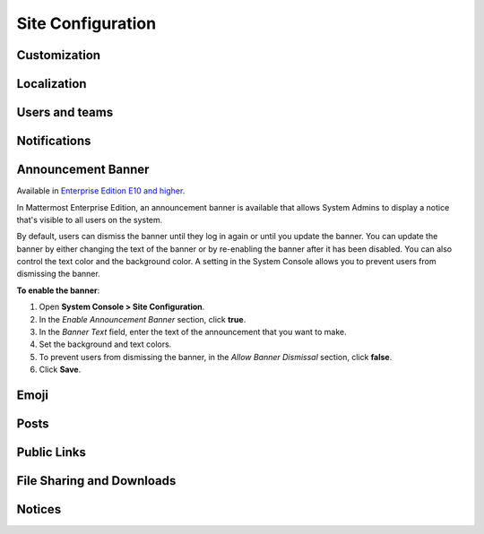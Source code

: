 Site Configuration
==================

Customization
-------------

Localization
-------------

Users and teams
---------------

Notifications
-------------

Announcement Banner
-------------------

Available in `Enterprise Edition E10 and higher <https://about.mattermost.com/pricing/>`__.

In Mattermost Enterprise Edition, an announcement banner is available that allows System Admins to display a notice that's visible to all users on the system.

.. image:: ../images/announcement-banner-1106x272.png
  :width: 1106
  :height: 272
  :alt: Shows the announcement banner at the top of the user's screen.

By default, users can dismiss the banner until they log in again or until you update the banner. You can update the banner by either changing the text of the banner or by re-enabling the banner after it has been disabled. You can also control the text color and the background color. A setting in the System Console allows you to prevent users from dismissing the banner.

**To enable the banner**:

1. Open **System Console > Site Configuration**.
2. In the *Enable Announcement Banner* section, click **true**.
3. In the *Banner Text* field, enter the text of the announcement that you want to make.
4. Set the background and text colors.
5. To prevent users from dismissing the banner, in the *Allow Banner Dismissal* section, click **false**.
6. Click **Save**.

Emoji
-----

Posts
-----

Public Links
------------

File Sharing and Downloads
--------------------------

Notices
-------